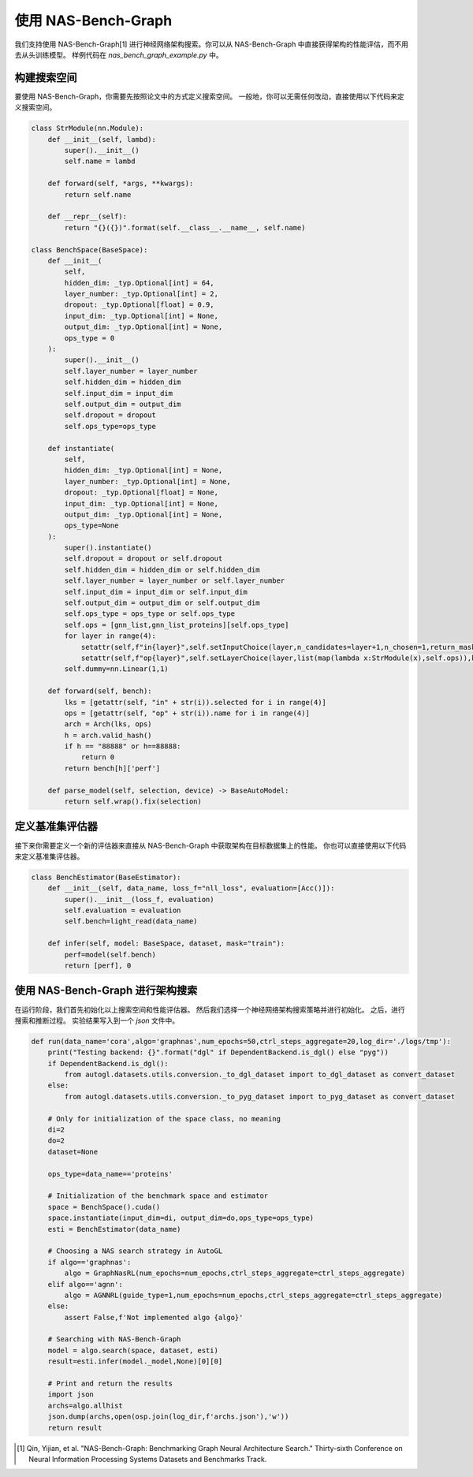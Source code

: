 .. _nas_bench_graph:

使用 NAS-Bench-Graph
============================

我们支持使用 NAS-Bench-Graph[1] 进行神经网络架构搜索。你可以从 NAS-Bench-Graph 中直接获得架构的性能评估，而不用去从头训练模型。
样例代码在 `nas_bench_graph_example.py` 中。

构建搜索空间
------------

要使用 NAS-Bench-Graph，你需要先按照论文中的方式定义搜索空间。
一般地，你可以无需任何改动，直接使用以下代码来定义搜索空间。

.. code-block:: python

    class StrModule(nn.Module):
        def __init__(self, lambd):
            super().__init__()
            self.name = lambd

        def forward(self, *args, **kwargs):
            return self.name

        def __repr__(self):
            return "{}({})".format(self.__class__.__name__, self.name)

    class BenchSpace(BaseSpace):
        def __init__(
            self,
            hidden_dim: _typ.Optional[int] = 64,
            layer_number: _typ.Optional[int] = 2,
            dropout: _typ.Optional[float] = 0.9,
            input_dim: _typ.Optional[int] = None,
            output_dim: _typ.Optional[int] = None,
            ops_type = 0
        ):
            super().__init__()
            self.layer_number = layer_number
            self.hidden_dim = hidden_dim
            self.input_dim = input_dim
            self.output_dim = output_dim
            self.dropout = dropout
            self.ops_type=ops_type

        def instantiate(
            self,
            hidden_dim: _typ.Optional[int] = None,
            layer_number: _typ.Optional[int] = None,
            dropout: _typ.Optional[float] = None,
            input_dim: _typ.Optional[int] = None,
            output_dim: _typ.Optional[int] = None,
            ops_type=None
        ):
            super().instantiate()
            self.dropout = dropout or self.dropout
            self.hidden_dim = hidden_dim or self.hidden_dim
            self.layer_number = layer_number or self.layer_number
            self.input_dim = input_dim or self.input_dim
            self.output_dim = output_dim or self.output_dim
            self.ops_type = ops_type or self.ops_type
            self.ops = [gnn_list,gnn_list_proteins][self.ops_type]
            for layer in range(4):
                setattr(self,f"in{layer}",self.setInputChoice(layer,n_candidates=layer+1,n_chosen=1,return_mask=False,key=f"in{layer}"))
                setattr(self,f"op{layer}",self.setLayerChoice(layer,list(map(lambda x:StrModule(x),self.ops)),key=f"op{layer}"))
            self.dummy=nn.Linear(1,1)

        def forward(self, bench):
            lks = [getattr(self, "in" + str(i)).selected for i in range(4)]
            ops = [getattr(self, "op" + str(i)).name for i in range(4)]
            arch = Arch(lks, ops)
            h = arch.valid_hash()
            if h == "88888" or h==88888:
                return 0
            return bench[h]['perf']

        def parse_model(self, selection, device) -> BaseAutoModel:
            return self.wrap().fix(selection)

定义基准集评估器
--------------------

接下来你需要定义一个新的评估器来直接从 NAS-Bench-Graph 中获取架构在目标数据集上的性能。
你也可以直接使用以下代码来定义基准集评估器。

.. code-block:: python

    class BenchEstimator(BaseEstimator):
        def __init__(self, data_name, loss_f="nll_loss", evaluation=[Acc()]):
            super().__init__(loss_f, evaluation)
            self.evaluation = evaluation
            self.bench=light_read(data_name)

        def infer(self, model: BaseSpace, dataset, mask="train"):
            perf=model(self.bench)
            return [perf], 0

使用 NAS-Bench-Graph 进行架构搜索
--------------------

在运行阶段，我们首先初始化以上搜索空间和性能评估器。
然后我们选择一个神经网络架构搜索策略并进行初始化。
之后，进行搜索和推断过程。
实验结果写入到一个 `json` 文件中。

.. code-block:: python

    def run(data_name='cora',algo='graphnas',num_epochs=50,ctrl_steps_aggregate=20,log_dir='./logs/tmp'):
        print("Testing backend: {}".format("dgl" if DependentBackend.is_dgl() else "pyg"))
        if DependentBackend.is_dgl():
            from autogl.datasets.utils.conversion._to_dgl_dataset import to_dgl_dataset as convert_dataset
        else:
            from autogl.datasets.utils.conversion._to_pyg_dataset import to_pyg_dataset as convert_dataset

        # Only for initialization of the space class, no meaning 
        di=2
        do=2
        dataset=None

        ops_type=data_name=='proteins'

        # Initialization of the benchmark space and estimator
        space = BenchSpace().cuda()
        space.instantiate(input_dim=di, output_dim=do,ops_type=ops_type)
        esti = BenchEstimator(data_name)

        # Choosing a NAS search strategy in AutoGL
        if algo=='graphnas':
            algo = GraphNasRL(num_epochs=num_epochs,ctrl_steps_aggregate=ctrl_steps_aggregate)
        elif algo=='agnn':
            algo = AGNNRL(guide_type=1,num_epochs=num_epochs,ctrl_steps_aggregate=ctrl_steps_aggregate)
        else:
            assert False,f'Not implemented algo {algo}'

        # Searching with NAS-Bench-Graph
        model = algo.search(space, dataset, esti)
        result=esti.infer(model._model,None)[0][0]

        # Print and return the results
        import json
        archs=algo.allhist
        json.dump(archs,open(osp.join(log_dir,f'archs.json'),'w'))
        return result

.. [1] Qin, Yijian, et al. "NAS-Bench-Graph: Benchmarking Graph Neural Architecture Search." Thirty-sixth Conference on Neural Information Processing Systems Datasets and Benchmarks Track. 
